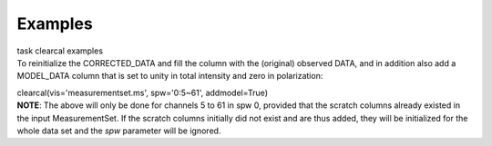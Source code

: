 Examples
========

.. container:: documentDescription description

   task clearcal examples

.. container:: section
   :name: content-core

   .. container::
      :name: parent-fieldname-text

      To reinitialize the CORRECTED_DATA and fill the column with the
      (original) observed DATA, and in addition also add a MODEL_DATA
      column that is set to unity in total intensity and zero in
      polarization:

      .. container:: casa-input-box

         clearcal(vis='measurementset.ms', spw='0:5~61', addmodel=True)

      .. container:: info-box

         **NOTE**: The above will only be done for channels 5 to 61 in
         spw 0, provided that the scratch columns already existed in the
         input MeasurementSet. If the scratch columns initially did not
         exist and are thus added, they will be initialized for the
         whole data set and the *spw* parameter will be ignored.

.. container:: section
   :name: viewlet-below-content-body
